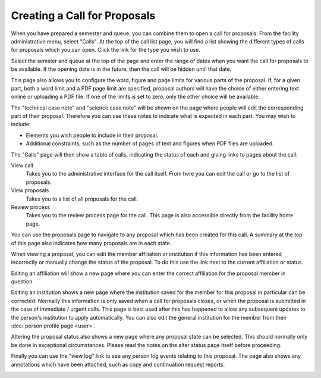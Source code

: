 Creating a Call for Proposals
=============================

When you have prepared a semester and queue, you can combine them
to open a call for proposals.
From the facility administrative menu, select "Calls".
At the top of the call list page, you will find a list
showing the different types of calls for proposals which
you can open.
Click the link for the type you wish to use.

.. image:: image/call_list_empty.png

Select the semster and queue at the top of the page and enter
the range of dates when you want the call for proposals to be
available.  If the opening date is in the future, then the call
will be hidden until that date.

This page also allows you to configure the word, figure and page limits
for various parts of the proposal.
If, for a given part, both a word limit and a PDF page limit are
specified, proposal authors will have the choice of either
entering text online or uploading a PDF file.
If one of the limits is set to zero, only the other choice
will be available.

The "technical case note" and "science case note" will be shown
on the page where people will edit the corresponding part of their
proposal.  Therefore you can use these notes to indicate what is
expected in each part.  You may wish to include:

* Elements you wish people to include in their proposal.

* Additional constraints, such as the number of pages of text and
  figures when PDF files are uploaded.

.. image:: image/call_new.png

The "Calls" page will then show a table of calls,
indicating the status of each and giving links to
pages about the call:

View call
    Takes you to the administrative interface for the call itself.
    From here you can edit the call or go to the list of proposals.

View proposals
    Takes you to a list of all proposals for the call.

Review process
    Takes you to the review process page for the call.
    This page is also accessible directly from the facility
    home page.

.. image:: image/call_list.png

You can use the proposals page to navigate to any proposal
which has been created for this call.
A summary at the top of this page also indicates how many
proposals are in each state.

.. image:: image/call_proposals.png

When viewing a proposal, you can edit the member affiliation
or institution if this information
has been entered incorrectly
or manually change the status of the proposal.
To do this use the link next to the current affiliation or status.

.. image:: image/proposal_mem_aff_link.png

Editing an affiliation will show a new page where you can enter the correct
affiliation for the proposal member in question.

.. image:: image/proposal_mem_aff_edit.png

Editing an institution shows a new page where the institution saved for
the member for this proposal in particular can be corrected.
Normally this information is only saved when a call for proposals closes,
or when the proposal is submitted in the case of immediate / urgent calls.
This page is best used after this has happened to allow any subsequent
updates to the person's institution to apply automatically.
You can also edit the general institution for the member
from their :doc:`person profile page <user>`.

.. image:: image/proposal_mem_inst_edit.png

Altering the proposal status also shows a new page where any proposal state
can be selected.
This should normally only be done in exceptional circumstances.
Please read the notes on the alter status page itself before proceeding.

.. image:: image/proposal_alter_state.png

Finally you can use the "view log" link to see any person log events
relating to this proposal.
The page also shows any annotations which have been attached,
such as copy and continuation request reports.

.. image:: image/proposal_log.png

